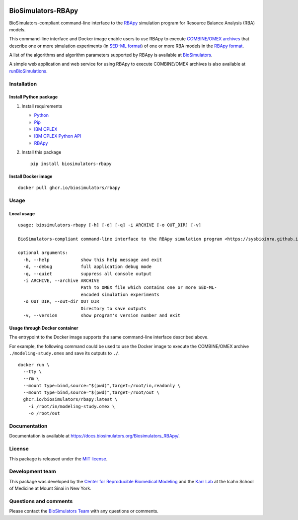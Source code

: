 |Latest release| |PyPI| |CI status| |Test coverage|

BioSimulators-RBApy
===================

BioSimulators-compliant command-line interface to the
`RBApy <https://sysbioinra.github.io/RBApy/>`__ simulation program for
Resource Balance Analysis (RBA) models.

This command-line interface and Docker image enable users to use RBApy
to execute `COMBINE/OMEX archives <https://combinearchive.org/>`__ that
describe one or more simulation experiments (in `SED-ML
format <https://sed-ml.org>`__) of one or more RBA models in the `RBApy
format <https://sysbioinra.github.io/RBApy/usage.html>`__.

A list of the algorithms and algorithm parameters supported by RBApy is
available at
`BioSimulators <https://biosimulators.org/simulators/rbapy>`__.

A simple web application and web service for using RBApy to execute
COMBINE/OMEX archives is also available at
`runBioSimulations <https://run.biosimulations.org>`__.

Installation
------------

Install Python package
~~~~~~~~~~~~~~~~~~~~~~

1. Install requirements

   -  `Python <https://python.org>`__
   -  `Pip <https://pip.pypa.io/>`__
   -  `IBM CPLEX <https://www.ibm.com/analytics/cplex-optimizer>`__
   -  `IBM CPLEX Python
      API <https://www.ibm.com/docs/en/icos/20.1.0?topic=cplex-setting-up-python-api>`__
   -  `RBApy <https://sysbioinra.github.io/RBApy/>`__

2. Install this package
   ::

      pip install biosimulators-rbapy

Install Docker image
~~~~~~~~~~~~~~~~~~~~

::

   docker pull ghcr.io/biosimulators/rbapy

Usage
-----

Local usage
~~~~~~~~~~~

::

   usage: biosimulators-rbapy [-h] [-d] [-q] -i ARCHIVE [-o OUT_DIR] [-v]

   BioSimulators-compliant command-line interface to the RBApy simulation program <https://sysbioinra.github.io/RBApy/>.

   optional arguments:
     -h, --help            show this help message and exit
     -d, --debug           full application debug mode
     -q, --quiet           suppress all console output
     -i ARCHIVE, --archive ARCHIVE
                           Path to OMEX file which contains one or more SED-ML-
                           encoded simulation experiments
     -o OUT_DIR, --out-dir OUT_DIR
                           Directory to save outputs
     -v, --version         show program's version number and exit

Usage through Docker container
~~~~~~~~~~~~~~~~~~~~~~~~~~~~~~

The entrypoint to the Docker image supports the same command-line
interface described above.

For example, the following command could be used to use the Docker image
to execute the COMBINE/OMEX archive ``./modeling-study.omex`` and save
its outputs to ``./``.

::

   docker run \
     --tty \
     --rm \
     --mount type=bind,source="$(pwd)",target=/root/in,readonly \
     --mount type=bind,source="$(pwd)",target=/root/out \
     ghcr.io/biosimulators/rbapy:latest \
       -i /root/in/modeling-study.omex \
       -o /root/out

Documentation
-------------

Documentation is available at
https://docs.biosimulators.org/Biosimulators_RBApy/.

License
-------

This package is released under the `MIT license <LICENSE>`__.

Development team
----------------

This package was developed by the `Center for Reproducible Biomedical
Modeling <http://reproduciblebiomodels.org>`__ and the `Karr
Lab <https://www.karrlab.org>`__ at the Icahn School of Medicine at
Mount Sinai in New York.

Questions and comments
----------------------

Please contact the `BioSimulators
Team <mailto:info@biosimulators.org>`__ with any questions or comments.

.. |Latest release| image:: https://img.shields.io/github/v/tag/biosimulators/Biosimulators_RBApy
   :target: https://github.com/biosimulations/Biosimulators_RBApy/releases
.. |PyPI| image:: https://img.shields.io/pypi/v/biosimulators_rbapy
   :target: https://pypi.org/project/biosimulators_rbapy/
.. |CI status| image:: https://github.com/biosimulators/Biosimulators_RBApy/workflows/Continuous%20integration/badge.svg
   :target: https://github.com/biosimulators/Biosimulators_RBApy/actions?query=workflow%3A%22Continuous+integration%22
.. |Test coverage| image:: https://codecov.io/gh/biosimulators/Biosimulators_RBApy/branch/dev/graph/badge.svg
   :target: https://codecov.io/gh/biosimulators/Biosimulators_RBApy
